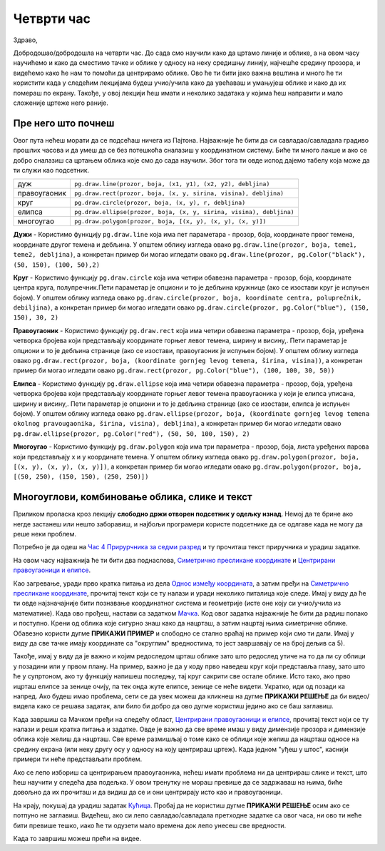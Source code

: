 Четврти час
===========

Здраво,

Добродошао/добродошла на четврти час. До сада смо научили како да цртамо линије и облике, а на овом часу научићемо и како да сместимо тачке и облике у односу на неку средишњу линију, најчешће средину прозора, и видећемo како ће нам то помоћи да центрирамо облике. Ово ће ти бити јако важна вештина и много ће ти користити када у следећим лекцијама будеш учио/учила како да увећаваш и умањујеш облике и како да их помераш по  екрану. Такође, у овој лекцији ћеш имати и неколико задатака у којима ћеш направити и мало сложеније цртеже него раније. 

Пре него што почнеш
-------------------

Овог пута нећеш морати да се подсећаш ничега из Пајтона. Најважније ће бити да си савладао/савладала градиво прошлих часова и да умеш да се без потешкоћа сналазиш у координатном систему. Биће ти много лакше и ако се добро сналазиш са цртањем облика које смо до сада научили. Због тога ти овде испод дајемо табелу која може да ти служи као подсетник. 

============  =================================================================================
дуж           ``pg.draw.line(prozor, boja, (x1, y1), (x2, y2), debljina)``
правоугаоник  ``pg.draw.rect(prozor, boja, (x, y, sirina, visina), debljina)``
круг          ``pg.draw.circle(prozor, boja, (x, y), r, debljina)``
елипса        ``pg.draw.ellipse(prozor, boja, (x, y, sirina, visina), debljina)``
многоугао     ``pg.draw.polygon(prozor, boja, [(x, y), (x, y), (x, y)])``
============  =================================================================================

**Дужи** - Користимо функцију ``pg.draw.line`` која има пет параметара - прозор, боја, координате првог темена, координате другог темена и дебљина. У општем облику изгледа овако ``pg.draw.line(prozor, boja, teme1, teme2, debljina)``, a конкретан пример би могао игледати овако ``pg.draw.line(prozor, pg.Color("black"), (50, 150), (100, 50),2)``

**Круг** - Користимо функцију ``pg.draw.circle`` која има четири обавезна параметра - прозор, боја, координате центра круга, полупречник.Пети параметар је опциони и то је дебљина кружнице (ако се изостави круг је испуњен бојом). У општем облику изгледа овако ``pg.draw.circle(prozor, boja, koordinate centra, poluprečnik, debiljina)``, a конкретан пример би могао игледати овако ``pg.draw.circle(prozor, pg.Color("blue"), (150, 150), 30, 2)``

**Правоугаоник** - Користимо функцију ``pg.draw.rect`` која има четири обавезна параметра - прозор, боја, уређена четворка бројева који представљају координате горњег левог темена, ширину и висину,. Пети параметар је опциони и то је дебљина странице (ако се изостави, правоугаоник је испуњен бојом). У општем облику изгледа овако ``pg.draw.rect(prozor, boja, (koordinate gornjeg levog temena, širina, visina))``, a конкретан пример би могао игледати овако ``pg.draw.rect(prozor, pg.Color("blue"), (100, 100, 30, 50))``

**Елипса** - Користимо функцију ``pg.draw.ellipse`` која има четири обавезна параметра - прозор, боја, уређена четворка бројева који представљају координате горњег левог темена правоугаоника у који је елипса уписана, ширину и висину,. Пети параметар је опциони и то је дебљина странице (ако се изостави, елипса је испуњен бојом). У општем облику изгледа овако ``pg.draw.ellipse(prozor, boja, (koordinate gornjeg levog temena okolnog pravougaonika, širina, visina), debljina)``, a конкретан пример би могао игледати овако ``pg.draw.ellipse(prozor, pg.Color("red"), (50, 50, 100, 150), 2)``

**Многоугао** - Користимо функцију ``pg.draw.polygon`` која има три параметра - прозор, боја, листа уређених парова који представљају x и y координате темена. У општем облику изгледа овако ``pg.draw.polygon(prozor, boja, [(x, y), (x, y), (x, y)])``, a конкретан пример би могао игледати овако ``pg.draw.polygon(prozor, boja, [(50, 250), (150, 150), (250, 250)])``


Многоуглови, комбиновање облика, слике и текст
----------------------------------------------

Приликом проласка кроз лекцију **слободно држи отворен подсетник у одељку изнад**. Немој да те брине ако негде застанеш или нешто заборавиш, и најбољи програмери користе подсетнике да се одлгаве када не могу да реше неки проблем. 

Потребно је да одеш на `Час 4 Прирурчника за седми разред <https://petlja.org/biblioteka/r/lekcije/pygame-prirucnik/crtanje-cas4>`__ и ту прочиташ текст приручника и урадиш задатке.

На овом часу најважнија ће ти бити два поднаслова, `Симетрично пресликане координате <https://petlja.org/biblioteka/r/lekcije/pygame-prirucnik/crtanje-cas4#id3>`__ и `Центрирани правоугаоници и елипсе <https://petlja.org/biblioteka/r/lekcije/pygame-prirucnik/crtanje-cas4#id5>`__. 

Као загревање, уради прво кратка питања из дела `Однос између координата <https://petlja.org/biblioteka/r/lekcije/pygame-prirucnik/crtanje-cas4#id2>`__, а затим пређи на  `Симетрично пресликане координате <https://petlja.org/biblioteka/r/lekcije/pygame-prirucnik/crtanje-cas4#id3>`__, прочитај текст који се ту налази и уради неколико питалица које следе. Имај у виду да ће ти овде најзначајније бити познавање координатног система и геометрије (исте оне коју си учио/учила из математике).
Када ово прођеш, настави са задатком `Мачка <https://petlja.org/biblioteka/r/lekcije/pygame-prirucnik/crtanje-cas4#id4>`__. Код овог задатка најважније ће бити да радиш полако и поступно. Крени од облика које сигурно знаш како да нацрташ, а затим нацртај њима симетричне облике. Обавезно користи дугме **ПРИКАЖИ ПРИМЕР** и слободно се стално враћај на пример који смо ти дали. Имај у виду да све тачке имају координате са "округлим" вредностима, то јест завршавају се на број дељив са 5). 

Такође, имај у виду да је важно и којим редоследом црташ облике зато што редослед утиче на то да ли су облици у позадини или у првом плану. На пример, важно је да у коду прво наведеш круг који представља главу, зато што ће у супртоном, ако ту функцију напишеш последњу, тај круг сакрити све остале облике. Исто тако, ако прво ицрташ елипсе за зенице очију, па тек онда жуте елипсе, зенице се неће видети. Укратко, иди од позади ка напред. 
Ако будеш имао проблема, сети се да увек можеш да кликнеш на дугме **ПРИКАЖИ РЕШЕЊЕ** да би видео/видела како се решава задатак, али било би добро да ово дугме користиш једино ако се баш заглавиш. 

Када завршиш са Мачком пређи на следећу област, `Центрирани правоугаоници и елипсе <https://petlja.org/biblioteka/r/lekcije/pygame-prirucnik/crtanje-cas4#id5>`__, прочитај текст који се ту налази и реши кратка питања и задатке. Овде је важно да све време имаш у виду димензије прозора и димензије облика које желиш да нацрташ. Све време размишљај о томе како се облици које желиш да нацрташ односе на средину екрана (или неку другу осу у односу на коју центрираш цртеж). Када једном "уђеш у штос", каснији примери ти неће представљати проблем. 

Ако се лепо избориш са центрирањем правоугаоника, нећеш имати проблема ни да центрираш слике и текст, што ћеш научити у следећа два подељка. У овом тренутку не мораш превише да се задржаваш на њима, биће довољно да их прочиташ и да видиш да се и они центрирају исто као и правоугаоници. 

На крају, покушај да урадиш задатак `Кућица <https://petlja.org/biblioteka/r/lekcije/pygame-prirucnik/crtanje-cas4#id8>`__. Пробај да не користиш дугме **ПРИКАЖИ РЕШЕЊЕ** осим ако се потпуно не заглавиш. Видећеш, ако си лепо савладао/савладала претходне  задатке са овог часа, ни ово ти неће бити превише тешко, иако ће ти одузети мало времена док лепо унесеш све вредности. 

Када то завршиш можеш прећи на видее. 